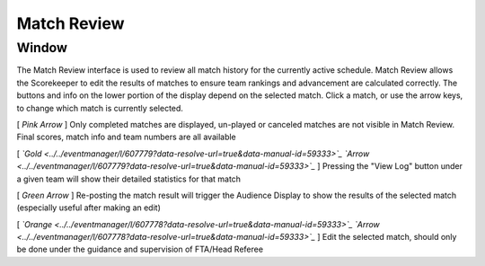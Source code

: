 .. _match-review-match-review:

Match Review
======================

Window
------

.. image:: images/match-review-0.png

The Match Review interface is used to review all match history for the currently active schedule. Match Review allows the Scorekeeper to edit the results of matches to ensure team rankings and advancement are calculated correctly. The buttons and info on the lower portion of the display depend on the selected match. Click a match, or use the arrow keys, to change which match is currently selected.

[ *Pink* *Arrow* ] Only completed matches are displayed, un-played or canceled matches are not visible in Match Review. Final scores, match info and team numbers are all available

[ *`Gold <../../eventmanager/l/607779?data-resolve-url=true&data-manual-id=59333>`_* *`Arrow <../../eventmanager/l/607779?data-resolve-url=true&data-manual-id=59333>`_* ] Pressing the "View Log" button under a given team will show their detailed statistics for that match

[ *Green* *Arrow* ] Re-posting the match result will trigger the Audience Display to show the results of the selected match (especially useful after making an edit)

[ *`Orange <../../eventmanager/l/607778?data-resolve-url=true&data-manual-id=59333>`_* *`Arrow <../../eventmanager/l/607778?data-resolve-url=true&data-manual-id=59333>`_* ] Edit the selected match, should only be done under the guidance and supervision of FTA/Head Referee

